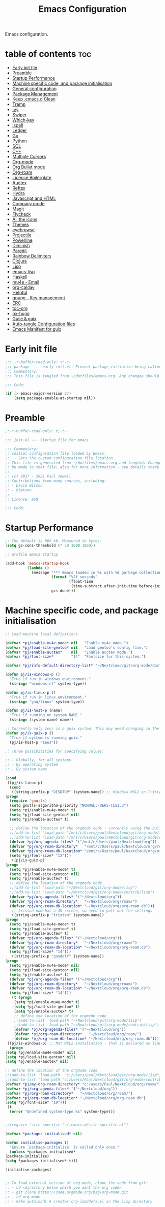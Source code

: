 #+TITLE: Emacs Configuration
#+PROPERTY: header-args:emacs-lisp :mkdirp t :tangle ./home/files/emacs/init.el 

Emacs configuration.

* table of contents                                                 :toc:
:PROPERTIES:
:TOC: :include all :ignore this
:END:
- [[#early-init-file][Early init file]]
- [[#preamble][Preamble]]
- [[#startup-performance][Startup Performance]]
- [[#machine-specific-code-and-package-initialisation][Machine specific code, and package initialisation]]
- [[#general-configuration][General configuration]]
- [[#package-management][Package Management]]
- [[#keep-emacsd-clean][Keep .emacs.d Clean]]
- [[#tramp][Tramp]]
- [[#ivy][Ivy]]
- [[#swiper][Swiper]]
- [[#which-key][Which-key]]
- [[#ispell][ispell]]
- [[#ledger][Ledger]]
- [[#go][Go]]
- [[#python][Python]]
- [[#sql][SQL]]
- [[#c][C++]]
- [[#multiple-cursors][Multiple Cursors]]
- [[#org-mode][Org-mode]]
- [[#org-bullet-mode][Org Bullet mode]]
- [[#org-roam][Org-roam]]
- [[#licence-boilerplate][Licence Boilerplate]]
- [[#auctex][Auctex]]
- [[#reftex][Reftex]]
- [[#hydra][Hydra]]
- [[#javascript-and-html][Javascript and HTML]]
- [[#company-mode][Company mode]]
- [[#magit][Magit]]
- [[#flycheck][Flycheck]]
- [[#all-the-icons][All the icons]]
- [[#themes][Themes]]
- [[#eyebrowse][eyebrowse]]
- [[#projectile][Projectile]]
- [[#powerline][Powerline]]
- [[#diminish][Diminish]]
- [[#paredit][Paredit]]
- [[#rainbow-delimiters][Rainbow Delimiters]]
- [[#clojure][Clojure]]
- [[#lisp][Lisp]]
- [[#emacs-lisp][emacs-lisp]]
- [[#haskell][Haskell]]
- [[#mu4e---email][mu4e - Email]]
- [[#org-caldav][org-caldav]]
- [[#helpful][Helpful]]
- [[#gnupg---key-management][gnupg - Key management]]
- [[#erc][ERC]]
- [[#toc-org][toc-org]]
- [[#ox-hugo][ox-hugo]]
- [[#guile--guix][Guile & guix]]
- [[#auto-tangle-configuration-files][Auto-tangle Configuration files]]
- [[#emacs-manifest-for-guix][Emacs Manifest for guix]]

* Early init file
#+begin_src emacs-lisp :mkdirp t :tangle ./home/files/emacs/early-init.el
;;; -*-buffer-read-only: t;-*- 
;;; package ---  early-init.el: Prevent package-initialize being called before loading the init file
;;; Commentary:
;;; This file is tangled from ~/dotfiles/emacs.org. Any changes should be made there...

;;; Code:

(if (> emacs-major-version 27)
    (setq package-enable-at-startup nil))

#+end_src
* Preamble

#+begin_src emacs-lisp
;;-*-buffer-read-only: t;-*-

;;; init.el --- Startup file for emacs

;;; Commentary:
;; Initial configuration file loaded by Emacs.
;;  - Sets the custom configuration file location
;; This file is generated from ~/dotfiles/emacs.org and tangled. Changes should
;; be made to that file; also for more information - see details there.
;;
;; (c) 2017 - 2021 Paul Jewell
;; Contributions from many sources, including:
;; - David Wilson
;; - bbatsov
;;
;; Licence: BSD

;;; Code:
#+end_src

* Startup Performance

#+begin_src emacs-lisp
;; The default is 800 kb. Measured in bytes.
(setq gc-cons-threshold (* 50 1000 1000))

;; profile emacs startup

(add-hook 'emacs-startup-hook
          (lambda ()
            (message "*** Emacs loaded in %s with %d garbage collections."
                     (format "%2f seconds"
                             (float-time
                              (time-subtract after-init-time before-init-time)))
                     gcs-done)))

#+end_src

* Machine specific code, and package initialisation

#+begin_src emacs-lisp
    ;; Load machine local definitions

    (defvar *pj/enable-mu4e-mode* nil   "Enable mu4e mode.")
    (defvar *pj/load-site-gentoo* nil   "Load gentoo's config file.")
    (defvar *pj/enable-auctex*    nil   "Enable auctex mode.")
    (defvar *pj/font-size*        "14"  "Fontsize for this system.")

    (defvar *pj/info-default-directory-list* "~/Nextcloud/git/org-mode/doc")

    (defun pj/is-windows-p ()
      "True if run in windows environment."
      (string= "windows-nt" system-type))

    (defun pj/is-linux-p ()
      "True if run in linux environment."
      (string= "gnu/linux" system-type))

    (defun pj/is-host-p (name)
      "True if running on system NAME."
      (string= (system-name) name))

    ;; Currently only zeus is a guix system. This may need changing in the future.
    (defun pj/is-guix-p ()
      "True if system is running guix."
      (pj/is-host-p "zeus"))

    ;; Three possibilities for specifying values:

    ;; - Globally, for all systems
    ;; - By operating system
    ;; - By system name

    (cond
     ((pj/is-linux-p)
      (cond
       ((string-prefix-p "DESKTOP" (system-name)) ;; Windows WSL2 on Tristan
	(progn
	  (require 'gnutls)
	  (setq gnutls-algorithm-priority "NORMAL:-VERS-TLS1.3")
	  (setq *pj/enable-mu4e-mode* t)
	  (setq *pj/load-site-gentoo* nil)
	  (setq *pj/enable-auctex* t)

	  ;; define the location of the orgmode code - currently using the built in version.
	  ;;(add-to-list 'load-path "/mnt/c/Users/paul/Nextcloud/git/org-mode/lisp")
	  ;;(add-to-list 'load-path "/mnt/c/Users/paul/Nextcloud/git/org-mode/contrib/lisp")
	  (defvar *pj/org-agenda-files* '("/mnt/c/Users/paul/Nextcloud/org"))
	  (defvar *pj/org-roam-directory*   "/mnt/c/Users/paul/Nextcloud/org/roam/")
	  (defvar *pj/org-roam-db-location* "/mnt/c/Users/paul/Nextcloud/org/org-roam.db")
	  (setq *pj/font-size* "12")))
       ((pj/is-guix-p)
	(progn
	  (setq *pj/enable-mu4e-mode* t)
	  (setq *pj/load-site-gentoo* nil)
	  (setq *pj/enable-auctex* t)
	  ;; define the location of the orgmode code
	  ;;(add-to-list 'load-path "~/Nextcloud/git/org-mode/lisp")
	  ;;(add-to-list 'load-path "~/Nextcloud/git/org-mode/contrib/lisp")
	  (defvar *pj/org-agenda-files* '("~/Nextcloud/org"))
	  (defvar *pj/org-roam-directory*   "~/Nextcloud/org/roam/")
	  (defvar *pj/org-roam-db-location* "~/Nextcloud/org/org-roam.db")))
       ;; tristan now has a 4K screen, so need to pull out the settings
       ((string-prefix-p "tristan" (system-name))
	(progn
	  (setq *pj/enable-mu4e-mode* t)
	  (setq *pj/load-site-gentoo* t)
	  (setq *pj/enable-auctex* t)
	  (defvar *pj/org-agenda-files* '("~/Nextcloud/org"))
	  (defvar *pj/org-roam-directory*   "~/Nextcloud/org/roam/")
	  (defvar *pj/org-roam-db-location* "~/Nextcloud/org/org-roam.db")
	  (setq *pj/font-size* "14")))
       ((string-prefix-p "gandalf" (system-name))
	(progn
	  (setq *pj/enable-mu4e-mode* nil)
	  (setq *pj/load-site-gentoo* nil)
	  (setq *pj/enable-auctex* t)
	  (defvar *pj/org-agenda-files* '("~/Nextcloud/org"))
	  (defvar *pj/org-roam-directory*   "~/Nextcloud/org/roam/")
	  (defvar *pj/org-roam-db-location* "~/Nextcloud/org/org-roam.db")
	  (setq *pj/font-size* "14")))
       (t (progn
	    (setq *pj/enable-mu4e-mode* t)
	    (setq *pj/load-site-gentoo* t)
	    (setq *pj/enable-auctex* t)
	    ;; define the location of the orgmode code
	    ;;(add-to-list 'load-path "~/Nextcloud/git/org-mode/lisp")
	    ;;(add-to-list 'load-path "~/Nextcloud/git/org-mode/contrib/lisp")
	    (defvar *pj/org-agenda-files* '("~/Nextcloud/org"))
	    (defvar *pj/org-roam-directory*   "~/Nextcloud/org/roam/")
	    (defvar *pj/org-roam-db-location* "~/Nextcloud/org/org-roam.db")))))
     ((pj/is-windows-p) ;; Not WSL2 installation - that is declared as linux
      (progn
	(setq *pj/enable-mu4e-mode* nil)
	(setq *pj/load-site-gentoo* nil)
	(setq *pj/enable-auctex* nil)

	;; define the location of the orgmode code
	;;(add-to-list 'load-path  "c:/users/paul/Nextcloud/git/org-mode/lisp")
	;;(add-to-list 'load-path "c:/users/Paul/Nextcloud/git/org-mode/contrib/lisp")
	(defvar *pj/my-org-roam-directory* "c:/users/Paul/Nextcloud/org/roam/")
	(defvar *pj/org-agenda-files* '("~/Nextcloud/org"))
	(defvar *pj/org-roam-directory*   "~/Nextcloud/org/roam/")
	(defvar *pj/org-roam-db-location* "~/Nextcloud/org/org-roam.db")
	(setq *pj/font-size* "10")))
     (t
      (error "Undefined system-type %s" system-type)))


    ;;(require 'site-specific "~/.emacs.d/site-specific.el")

    (defvar *packages-initialised* nil)

    (defun initialise-packages ()
      "Ensure `package-initialize' is called only once."
      (unless *packages-initialised*
	(package-initialize)
	(setq *packages-initialised* t)))

    (initialise-packages)

#+end_src

#+begin_src emacs-lisp

;; To load external version of org-mode, clone the code from git:
;; - cd <directory below which you want the org code>
;; - git clone https://code.orgmode.org/bzg/org-mode.git
;; - cd org-mode
;; - make autoloads # creates org-loaddefs.el in the lisp directory

;; Using the built in version of orgmode - no need to use the git version...
;;;(add-to-list 'auto-mode-alist '("\\.\\(org\\|org_archive\\|txt\\)$" . org-mode))
;;;(use-package org)

(defvar init-dir) ;; Initial directory for emacs configuration
(setq init-dir (file-name-directory (or load-file-name (buffer-file-name))))
#+end_src

* General configuration

#+begin_src emacs-lisp

;;==============================================================================
;;.....General configuration
;;     ---------------------

(if *pj/load-site-gentoo*
    (require 'site-gentoo))

;; Set default modes
(setq major-mode 'text-mode)
(add-hook 'text-mode-hook 'turn-on-auto-fill)

;; Go straight to scratch buffer on startup
(setq inhibit-startup-screen t)

;; dont use tabs for indenting
(setq-default indent-tabs-mode nil)
(setq-default tab-width 3)
(setq-default sh-basic-offset 2)
(setq-default sh-indentation 2)

;; Changes all yes/no questions to y/n type
(fset 'yes-or-no-p 'y-or-n-p)
(set-variable 'confirm-kill-emacs 'yes-or-no-p)

;; Eliminate C-z sleep
(global-unset-key [(control z)])
(global-unset-key [(control x)(control z)])

;; The following lines are always needed. Choose your own keys.
(global-font-lock-mode t)
(global-set-key "\C-x\C-l" 'goto-line)
(global-set-key "\C-x\C-y" 'copy-region-as-kill)

;; Remove the tool-bar from the top
(tool-bar-mode -1)
;; (menu-bar-mode -1)
(scroll-bar-mode -1)

;; Full path in title bar
(setq-default frame-title-format "%b (%f)")

(defalias 'list-buffers 'ibuffer)

(setq backup-directory-alist `(("." . ,(concat user-emacs-directory "Backups"))))
#+end_src

* Package Management

Packages are currently installed using use-package. Configuration for
guix system to use inbuilt manifest for packages. Use of guix on top
of gentoo is still to be explored...

#+begin_src emacs-lisp

;;==============================================================================
;;.....Package management
;;     ------------------

(require 'gnutls)

(defvar pj/python)
(setq pj/python (executable-find "python"))

;; Add marmalade to package repos
(setq package-archives `(("gnu" . "https://elpa.gnu.org/packages/")
                         ("melpa" . "https://melpa.org/packages/")
                         ("melpa-stable" . "https://stable.melpa.org/packages/")))
      
(initialise-packages)

;; Not sure if this is necessary for guix system.
;; Maybe OK, as it only updates the package list, not the installed code.
(unless (and (file-exists-p (concat init-dir "elpa/archives/gnu"))
             (file-exists-p (concat init-dir "elpa/archives/melpa"))
             (file-exists-p (concat init-dir "elpa/archives/melpa-stable")))
  (package-refresh-contents))

;; Initialise use-package on non-guix systems.
(unless (or (package-installed-p 'use-package)
            (pj/is-guix-p))
  (package-install 'use-package))
(require 'use-package)

;; In guix system - load packages through the guix package manager.
(setq use-package-always-ensure (not (pj/is-guix-p)))

#+end_src

*Guix Packages*

#+begin_src scheme :noweb-ref packages :noweb-sep "\n"
"emacs-use-package"
#+end_src

* Keep .emacs.d Clean

#+begin_src emacs-lisp
;; Change the user-emacs-directory to keep unwanted things out of ~/.emacs.d
(setq user-emacs-directory (expand-file-name "~/.cache/emacs/")
      url-history-file (expand-file-name "url/history" user-emacs-directory))

;; Use no-littering to automatically set common paths to the new user-emacs-directory
(use-package no-littering)

;; Keep customization settings in a temporary file (thanks Ambrevar!)
(setq custom-file
      (if (boundp 'server-socket-dir)
          (expand-file-name "custom.el" server-socket-dir)
        (expand-file-name (format "emacs-custom-%s.el" (user-uid)) temporary-file-directory)))
(load custom-file t)
#+end_src

*Guix Packages*

#+begin_src scheme :noweb-ref packages :noweb-sep "\n"
"emacs-no-littering"
#+end_src

* Tramp
#+begin_src emacs-lisp
(setq tramp-default-method "ssh")
;; Ensure paths are correct for editing files on guix systems (thanks @janneke)
(with-eval-after-load 'tramp-sh (push 'tramp-own-remote-path tramp-remote-path))
#+end_src
* Ivy

#+begin_src emacs-lisp
;;==============================================================================
;;.....Ivy
;;     ---

(use-package ivy
  :diminish
  :bind (("C-s" . swiper)
         :map ivy-minibuffer-map
         ("TAB" . ivy-alt-done)
         ("C-l" . ivy-alt-done)
         ("C-j" . ivy-next-line)
         ("C-k" . ivy-previous-line)
         :map ivy-switch-buffer-map
         ("C-k" . ivy-previous-line)
         ("C-l" . ivy-done)
         ("C-d" . ivy-switch-buffer-kill)
         :map ivy-reverse-i-search-map
         ("C-k" . ivy-previous-line)
         ("C-d" . ivy-reverse-i-search-kill))
  :config
  (ivy-mode 1)
  (setq ivy-use-virtual-buffers t)
  (setq ivy-wrap t)
  (setq ivy-count-format "(%d/%d) ")
  (setq enable-recursive-minibuffers t)

  (push '(completion-at-point . ivy--regex-fuzzy) ivy-re-builders-alist)
  (push '(swiper . ivy--regex-ignore-order) ivy-re-builders-alist)
  (push '(counsel-M-x . ivy--regex-ignore-order) ivy-re-builders-alist)

  (setf (alist-get 'swiper ivy-height-alist) 15)
  (setf (alist-get 'counsel-switch-buffer ivy-height-alist) 7))

(use-package ivy-hydra
  :defer t
  :after hydra)

(use-package ivy-rich
  :init
  (ivy-rich-mode 1)
  :config
  (setcdr  (assq t ivy-format-functions-alist) #'ivy-format-function-line)
  (setq ivy-rich-display-transformers-list
        (plist-put ivy-rich-display-transformers-list
                   'ivy-switch-buffer
                   '(:columns
                     ((ivy-rich-candidate (:width 40))
                      (ivy-rich-switch-buffer-indicators (:width 4 :face error :align right)); return the buffer indicators
                      (ivy-rich-switch-buffer-major-mode (:width 12 :face warning))          ; return the major mode info
                      (ivy-rich-switch-buffer-project (:width 15 :face success))             ; return project name using `projectile'
                      (ivy-rich-switch-buffer-path (:width (lambda (x) (ivy-rich-switch-buffer-shorten-path x (ivy-rich-minibuffer-width 0.3))))))  ; return file path relative to project root or `default-directory' if project is nil
                     :predicate
                     (lambda (cand)
                       (if-let ((buffer (get-buffer cand)))
                           ;; Don't mess with EXWM buffers
                           (with-current-buffer buffer
                             (not (derived-mode-p 'exwm-mode)))))))))
#+end_src

*Guix Packages*

#+begin_src scheme :noweb-ref packages :noweb-sep "\n"
"emacs-ivy"
"ivy-hydra"
"emacs-ivy-rich"
#+end_src
* Swiper

#+begin_src emacs-lisp
  ;;==============================================================================
  ;;.....Swiper
  ;;     ------

  ;; Counsel - completion package working with ivy.
  (use-package counsel
    :bind (("M-x" . counsel-M-x)
           ("C-x b" . counsel-ibuffer)
           :map minibuffer-local-map
           ("C-r" . 'counsel-minibuffer-history))
    :custom
    (counsel-linux-app-format-function #'counsel-linux-app-format-function-name-only)
    :config
    (setq ivy-initial-inputs-alist nil)) ;; Don't start searches with ^

  ;; TODO: Configure counsel-bbdb to work eith email, or configure a different
  ;;       package to manage contacts (synced with cardDAV)
  (use-package counsel-bbdb
    :ensure t)

  (use-package swiper
    :bind (("C-s" . swiper)
           ("C-r" . swiper)
           ("C-c C-r" . ivy-resume)
           ("M-x" . counsel-M-x)
           ("C-x C-f" . counsel-find-file))
    :config
    (progn
      (ivy-mode 1)
      (setq ivy-use-virtual-buffers t)
      (setq ivy-display-style 'fancy)
      (define-key read-expression-map (kbd "C-r") 'counsel-expression-history)))

#+end_src

*Guix Packages*

#+begin_src scheme :noweb-ref packages :noweb-sep "\n"
"emacs-swiper"
"emacs-counsel-bbdb"
"emacs-counsel"
#+end_src

* Which-key

#+begin_src emacs-lisp
;;==============================================================================
;;.....which-key
;;     ---------
;; Key completion - offers the keys which complete the sequence.

(use-package which-key
  :config (which-key-mode))

#+end_src

*Guix Packages*

#+begin_src scheme :noweb-ref packages :noweb-sep "\n"
"emacs-which-key"
#+end_src

* ispell

#+begin_src emacs-lisp
;;==============================================================================
;;.....ispell
;;     ------
;; Spell checker.

(require 'ispell)
(setenv "LANG" "en_GB")
(setq ispell-program-name "hunspell")
(if (string= system-type "windows-nt")
    (setq ispell-hunspell-dict-paths-alist
          '(("en_GB" "c:/Hunspell/en_GB.aff"))))
(setq ispell-local-dictionary "en_GB")
(setq ispell-local-dictionary-alist
      '(("en_GB" "[[:alpha:]]" "[^[:alpha:]]" "[']" nil ("-d" "en_GB") nil utf-8)))
;; (flyspell-mode 1)
(global-set-key (kbd "M-\\") 'ispell-word)

#+end_src

*Guix Packages*

#+begin_src scheme :noweb-ref packages :noweb-sep "\n"
"ispell"
"hunspell"
"hunspell-dict-en-gb"
#+end_src
* Ledger

#+begin_src emacs-lisp
;;==============================================================================
;;.....ledger
;;     ------
;; Text based accounting program.

(use-package ledger-mode
  :init
  (setq ledger-clear-whole-transactions 1)
  
  :config
  (add-to-list 'auto-mode-alist '("\\.dat$" . ledger-mode))
  (add-to-list 'auto-mode-alist '("\\.ledger$" . ledger-mode)))

#+end_src
*Guix Packages*

#+begin_src scheme :noweb-ref packages :noweb-sep "\n"
"emacs-ledger-mode"
#+end_src

* Go

#+begin_src emacs-lisp
  ;;==============================================================================
  ;;.....go
  ;;     --
  ;; Package for go programming.

  (use-package go-mode
     :config
     (add-hook 'go-mode-hook (lambda () (setq auto-complete-mode 1))))

#+end_src

*Guix Packages*

#+begin_src scheme :noweb-ref packages :noweb-sep "\n"
"emacs-go-mode"
#+end_src

* Python

Not working, and not used currently...
#+begin_src emacs-lisp
;;==============================================================================
;;.....Python
;;     ------


;;; Currently commented out - jedi mode should not be installed when using
;;; company mode. company-jedi should be used instead

;;(use-package jedi
;;  
;;  :init
;;  (add-hook 'python-mode-hook 'jedi:setup)
;;  (add-hook 'python-mode-hook 'jedi:ac-setup))
;;; Alternative - use elpy - not yet fully configured
;;(use-package elpy
;;  
;;  :init
;;  (advice-add 'python-mode :before 'elpy-enable))

#+end_src

* SQL

#+begin_src emacs-lisp
;;==============================================================================
;;.....SQL
;;     ---


(require 'sql)

(eval-after-load "sql"
  '(progn (sql-set-product 'mysql)))


#+end_src

* C++

#+begin_src emacs-lisp
;;==============================================================================
;;.....c++
;;     ---

(defun my-c++-mode-hook()
  "Customise the default c++ settings."
  (c-set-style "stroustrup"))

(add-hook 'c++-mode-hook 'my-c++-mode-hook)

;;==============================================================================
;;.....smex
;;     ----
;; M-x enhancement - show most recently used commands which match as typing.

;; (use-package smex
;; 
;; :bind (("M-x" . smex)
;;        ("M-X" . smex-major-mode-commands)
;;        ("C-c C-c M-x" . 'execute-extended-command)) ;; Original M-x command
;; :config (smex-initialize))

(defadvice ido-set-matches-1 (around ido-smex-acronym-matches activate)
  "Filters ITEMS by setting acronynms first."
  (if (and (fboundp 'smex-already-running) (smex-already-running) (> (length ido-text) 1))
      
      ;; We use a hash table for the matches, <type> => <list of items>, where
      ;; <type> can be one of (e.g. `ido-text' is "ff"):
      ;; - strict: strict acronym match (i.e. "^f[^-]*-f[^-]*$");
      ;; - relaxed: for relaxed match (i.e. "^f[^-]*-f[^-]*");
      ;; - start: the text start with (i.e. "^ff.*");
      ;; - contains: the text contains (i.e. ".*ff.*");
      (let ((regex (concat "^" (mapconcat 'char-to-string ido-text "[^-]*-")))
            (matches (make-hash-table :test 'eq)))

        ;; Filtering
        (dolist (item items)
          (let ((key))
            (cond
             ;; strict match
             ((string-match (concat regex "[^-]*$") item)
              (setq key 'strict))

             ;; relaxed match
             ((string-match regex item)
              (setq key 'relaxed))

             ;; text that start with ido-text
             ((string-match (concat "^" ido-text) item)
              (setq key 'start))

             ;; text that contains ido-text
             ((string-match ido-text item)
              (setq key 'contains)))

            (when key
              ;; We have a winner! Update its list.
              (let ((list (gethash key matches ())))
                (puthash key (push item list) matches)))))

        ;; Finally, we can order and return the results
        (setq ad-return-value (append (gethash 'strict matches)
                                      (gethash 'relaxed matches)
                                      (gethash 'start matches)
                                      (gethash 'contains matches))))

    ;; ...else, run the original ido-set-matches-1
    ad-do-it))

;; Delayed loading - initialisation when used for the first time
;; (global-set-key [(meta x)]
;;   (lambda ()
;;     (interactive)
;;     (or (boundp 'smex-cache)
;;         (smex-initialize))
;;     (global-set-key [(meta x)] 'smex) (smex)))

;; (global-set-key [(shift meta x)]
;;   (lambda () (interactive)
;;   (or (boundp 'smex-cache) (smex-initialize))
;;   (global-set-key [(shift meta x)] 'smex-major-mode-commands)
;;   (smex-major-mode-commands)))

#+end_src

* Multiple Cursors

#+begin_src emacs-lisp
;;==============================================================================
;;.....multiple cursors
;;     ----------------

(use-package multiple-cursors
  :config (global-set-key (kbd "C-c m c") 'mc/edit-lines))

#+end_src

*Guix Packages*

#+begin_src scheme :noweb-ref packages :noweb-sep "\n"
"emacs-multiple-cursors"
#+end_src

* Org-mode

#+begin_src emacs-lisp
  ;;==============================================================================
  ;;.....org mode
  ;;     --------


  (require 'org)
  ;;  (require 'org-contribdir)
  (require 'org-agenda)
  (require 'org-clock)
  (require 'org-archive)
  ;;  (require 'org-checklist)
  (require 'org-crypt)
  (require 'org-protocol)
  (require 'ido)
  (require 'org-id)
  ;;  (require 'bbdb-com)
  (require 'ox-html)
  (require 'ox-latex)
  (require 'ox-ascii)
  (require 'org-tempo)

  (setq org-agenda-files *pj/org-agenda-files*)
  (load "~/.emacs.d/lisp/my-org-mode.el")

;;  (eval-after-load "org" (add-to-list 'org-modules 'org-habit))
;;  (require 'org-habit) ;; org-habit is part of org-mode (not a package)
  (global-set-key (kbd "C-c w") 'org-refile)

#+end_src

* Org Bullet mode

#+begin_src emacs-lisp
;;==============================================================================
;;.....org bullet mode
;;     ---------------

(use-package org-bullets
  :config (add-hook 'org-mode-hook (lambda () (org-bullets-mode 1))))

#+end_src

*Guix Packages*

#+begin_src scheme :noweb-ref packages :noweb-sep "\n"
"emacs-org-bullets"
#+end_src

* Org-roam

#+begin_src emacs-lisp
;;==============================================================================
;;.....org roam mode
;;     -------------

;; Installation advice from the org-roam documentation website:
;; https://org-roam.readthedocs.io/en/master/installation/
;; and also the System Crafters videos on org-roam (from v2 onwards).

(use-package org-roam
  :ensure t
  :init
  (setq org-roam-v2-ack t) ;; Silence version 2 update message  
  :custom
  (org-roam-db-location *pj/org-roam-db-location*)
  (org-roam-directory *pj/org-roam-directory*)
  (org-roam-completion-everywhere t)
  (org-roam-capture-templates
   '(("d" "default" plain
      "%?"
      :if-new (file+head "%<%Y%m%d%H%M%S>-${slug}.org" "#+title: ${title}\n#+date: %U\n")
      :unnarrowed t)
     ("p" "project" plain "* Goals\n\n%?\n\n* Tasks\n\n** TODO Add initial tasks\n\n* Dates\n\n"
      :if-new (file+head "%<%Y%m%d%H%M%S>-${slug}.org" "#+title: ${title}\n#+filetags: Project\n#+date: %U")
      :unnarrowed t)))
;;  (org-roam-dailies-capture-templates
;;   '(("d" "default" entry "* %<%I:%M %p>: %?"
;;      :if-new (file+head "%<%Y-%m-%d>.org" "#+title: %<%Y-%m-%d>an"))))
  :bind (("C-c n l" . org-roam-buffer-toggle)
         ("C-c n f" . org-roam-node-find)
         ("C-c n i" . org-roam-node-insert)
         ("C-c n j" . org-roam-dailies-capture-today)
         ("C-c n g" . org-roam-graph)
         ("C-c n c" . org-roam-capture)
         :map org-mode-map
         ("C-M-i"   . completion-at-point)
         :map org-roam-dailies-map
         ("Y" . org-roam-dailies-capture-yesterday)
         ("T" . org-roam-dailies-capture-tomorrow))
  :bind-keymap
  ("C-c n d" . org-roam-dailies-map)
  :config
  (require 'org-roam-dailies) ;; ensure the keymap is available
  (org-roam-db-autosync-mode))


#+end_src

*Guix Packages*

#+begin_src scheme :noweb-ref packages :noweb-sep "\n"
"emacs-org-roam"
#+end_src

* Licence Boilerplate

I set this up a long time ago, before I knew emacs-lisp. 
#+begin_src emacs-lisp
;;==============================================================================
;;.....GPL3 File header boilerplate
;;     ----------------------------

(defun boilerplate-gpl3 ()
  "Insert boilerplate for c/c++ file with GPLv3 license."
        (interactive)
        (insert "
/********************************************************************************
 ,* Copyright (C) " (format-time-string "%Y") " Paul Jewell (paul@teulu.org)                              *
 ,*                                                                              *
 ,* This program is free software: you can redistribute it and/or modify         *
 ,* it under the terms of the GNU General Public License as published by         *
 ,* the Free Software Foundation, either version 3 of the License, or            *
 ,* (at your option) any later version.                                          *
 ,*                                                                              *
 ,* This program is distributed in the hope that it will be useful,              *
 ,* but WITHOUT ANY WARRANTY; without even the implied warranty of               *
 ,* MERCHANTABILITY or FITNESS FOR A PARTICULAR PURPOSE.  See the                *
 ,* GNU General Public License for more details.                                 *
 ,*                                                                              *
 ,* You should have received a copy of the GNU General Public License            *
 ,* along with this program.  If not, see <http://www.gnu.org/licenses/>.        *
 ,********************************************************************************/
"))

(defun boilerplate-lgpl3 ()
  "Insert boilerplate for c/c++ file with LGPLv3 license."
        (interactive)
        (insert "
/********************************************************************************
 ,* Copyright (C) " (format-time-string "%Y") " Paul Jewell (paul@teulu.org)                              *
 ,*                                                                              *
 ,* This program is free software: you can redistribute it and/or modify         *
 ,* it under the terms of the GNU Lesser General Public License as published by  *
 ,* the Free Software Foundation, either version 3 of the License, or            *
 ,* (at your option) any later version.                                          *
 ,*                                                                              *
 ,* This program is distributed in the hope that it will be useful,              *
 ,* but WITHOUT ANY WARRANTY; without even the implied warranty of               *
 ,* MERCHANTABILITY or FITNESS FOR A PARTICULAR PURPOSE.  See the                *
 ,* GNU Lesser General Public License for more details.                          *
 ,*                                                                              *
 ,* You should have received a copy of the GNU Lesser General Public License     *
 ,* along with this program.  If not, see <http://www.gnu.org/licenses/>.        *
 ,********************************************************************************/
"))

(defun boilerplate-agpl3 ()
  "Insert boilerplate for c/c++ file with AGPLv3 license."
        (interactive)
        (insert "
/********************************************************************************
 ,* Copyright (C) " (format-time-string "%Y") " Paul Jewell (paul@teulu.org)                              *
 ,*                                                                              *
 ,* This program is free software: you can redistribute it and/or modify         *
 ,* it under the terms of the GNU Affero General Public License as published by  *
 ,* the Free Software Foundation, either version 3 of the License, or            *
 ,* (at your option) any later version.                                          *
 ,*                                                                              *
 ,* This program is distributed in the hope that it will be useful,              *
 ,* but WITHOUT ANY WARRANTY; without even the implied warranty of               *
 ,* MERCHANTABILITY or FITNESS FOR A PARTICULAR PURPOSE.  See the                *
 ,* GNU Affero General Public License for more details.                          *
 ,*                                                                              *
 ,* You should have received a copy of the GNU Affero General Public License     *
 ,* along with this program.  If not, see <http://www.gnu.org/licenses/>.        *
 ,********************************************************************************/
"))

#+end_src

* Auctex

#+begin_src emacs-lisp
;;==============================================================================
;;.....auctex
;;     ------

(when *pj/enable-auctex*
  (use-package auctex
    :mode ("\\.tex\\'" . latex-mode)
    :config
    (setq TeX-auto-save t)
    (setq TeX-parse-self t)
    (setq-default TeX-master nil)
    
    (add-hook 'LaTeX-mode-hook 
              (lambda ()
                (company-mode)
                (visual-line-mode) ; May prefer auto-fill-mode
                (flyspell-mode)
                (turn-on-reftex)
                (setq TeX-PDF-mode t)
                (setq reftex-plug-into-AUCtex t)
                (LaTeX-math-mode)))
    
    ;; Update PDF buffers after successful LaTaX runs
    (add-hook 'TeX-after-TeX-LaTeX-command-finished-hook
              #'TeX-revert-document-buffer)
    
    ;; to use pdfview with auctex
    (add-hook 'Latex-mode-hook 'pdf-tools-install)))


#+end_src

*Guix Packages*

#+begin_src scheme :noweb-ref packages :noweb-sep "\n"
"emacs-auctex"
#+end_src

* Reftex

I haven't used this yet, so there may be some issues.

#+begin_src emacs-lisp
;;==============================================================================
;;.....reftex
;;     ------

;;(use-package reftex
;;  :defer t
;;  :config
;;  (setq reftex-cite-prompt-optional-args t)) ; prompt for empty optional args in cite


;;==============================================================================
;;.....ivy-bibtex
;;     ----------

;; TODO: Modify the paths etc in this section:

;;(use-package ivy-bibtex
;;  
;;  :bind ("C-c b b" . ivy-bibtex)
;;  :config
;;  (setq bibtex-completion-bibliography 
;;        '("C:/Users/Nasser/OneDrive/Bibliography/references-zot.bib"))
;;  (setq bibtex-completion-library-path 
;;        '("C:/Users/Nasser/OneDrive/Bibliography/references-pdf"
;;          "C:/Users/Nasser/OneDrive/Bibliography/references-etc"))
;;
;;  ;; using bibtex path reference to pdf file
;;  (setq bibtex-completion-pdf-field "File")
;;
;;  ;;open pdf with external viwer foxit
;;  (setq bibtex-completion-pdf-open-function
;;        (lambda (fpath)
;;          (call-process "C:\\Program Files (x86)\\Foxit Software\\Foxit Reader\\FoxitReader.exe" nil 0 nil fpath)))
;;
;;  (setq ivy-bibtex-default-action 'bibtex-completion-insert-citation))


#+end_src

*Guix Packages*

#+begin_src scheme :noweb-ref packages :noweb-sep "\n"
;"reftex"
#+end_src

* Hydra

#+begin_src emacs-lisp
;;==============================================================================
;;.....hydra
;;     -----

(use-package hydra 
  :init 
  (global-set-key
   (kbd "C-x t")
	(defhydra toggle (:color blue)
	  "toggle"
	  ("a" abbrev-mode "abbrev")
	  ("s" flyspell-mode "flyspell")
	  ("d" toggle-debug-on-error "debug")
     ;;	      ("c" fci-mode "fCi")
	  ("f" auto-fill-mode "fill")
	  ("t" toggle-truncate-lines "truncate")
	  ("w" whitespace-mode "whitespace")
	  ("q" nil "cancel"))))
(global-set-key
 (kbd "C-x j")
 (defhydra gotoline 
   (:pre (linum-mode 1)
	      :post (linum-mode -1))
   "goto"
   ("t" (move-to-window-line-top-bottom 0) "top")
   ("b" (move-to-window-line-top-bottom -2) "bottom")
   ("m" (move-to-window-line-top-bottom) "middle")
   ("e" (goto-char (point-max)) "end")
   ("c" recenter-top-bottom "recenter")
   ("n" next-line "down")
   ("p" (lambda () (interactive) (forward-line -1))  "up")
   ("g" goto-line "goto-line")
   ))
    ;;    (global-set-key
;;     (kbd "C-c t")
;;     (defhydra hydra-global-org (:color blue)
;;       "Org"
;;       ("t" org-timer-start "Start Timer")
;;       ("s" org-timer-stop "Stop Timer")
;;       ("r" org-timer-set-timer "Set Timer") ; This one requires you be in an orgmode doc, as it sets the timer for the header
;;       ("p" org-timer "Print Timer") ; output timer value to buffer
;;       ("w" (org-clock-in '(4)) "Clock-In") ; used with (org-clock-persistence-insinuate) (setq org-clock-persist t)
;;       ("o" org-clock-out "Clock-Out") ; you might also want (setq org-log-note-clock-out t)
;;       ("j" org-clock-goto "Clock Goto") ; global visit the clocked task
;;       ("c" org-capture "Capture") ; Don't forget to define the captures you want http://orgmode.org/manual/Capture.html
;;     ("l" (or )rg-capture-goto-last-stored "Last Capture"))
    
    

;; (defhydra multiple-cursors-hydra (:hint nil)
;;   "
;;      ^Up^            ^Down^        ^Other^
;; ----------------------------------------------
;; [_p_]   Next    [_n_]   Next    [_l_] Edit lines
;; [_P_]   Skip    [_N_]   Skip    [_a_] Mark all
;; [_M-p_] Unmark  [_M-n_] Unmark  [_r_] Mark by regexp
;; ^ ^             ^ ^             [_q_] Quit
;; "
;;   ("l" mc/edit-lines :exit t)
;;   ("a" mc/mark-all-like-this :exit t)
;;   ("n" mc/mark-next-like-this)
;;   ("N" mc/skip-to-next-like-this)
;;   ("M-n" mc/unmark-next-like-this)
;;   ("p" mc/mark-previous-like-this)
;;   ("P" mc/skip-to-previous-like-this)
;;   ("M-p" mc/unmark-previous-like-this)
;;   ("r" mc/mark-all-in-region-regexp :exit t)
;;   ("q" nil)

;;   ("<mouse-1>" mc/add-cursor-on-click)
;;   ("<down-mouse-1>" ignore)
;;   ("<drag-mouse-1>" ignore))


;; font zoom mode example taken from hydra wiki
(defhydra hydra-zoom (global-map "<f2>")
  "zoom"
  ("+" text-scale-increase "in")
  ("-" text-scale-decrease "out")
  ("0" (text-scale-adjust 0) "reset")
  ("q" nil "quit" :color blue))

#+end_src

*Guix Packages*

#+begin_src scheme :noweb-ref packages :noweb-sep "\n"
"emacs-hydra"
#+end_src

* Javascript and HTML

Disabling js2 mode. I don't program in javascript at the moment, and I
want to get other stuff working first.
#+begin_src emacs-lisp :tangle no
;;==============================================================================
;;.....javascript / HTML
;;     -----------------

;; (use-package js2-mode
;;   :config
;;   (add-to-list 'auto-mode-alist '("\\.js\\'" . js2-mode))
;;   (add-hook 'js2-mode-hook #'js2-imenu-extras-mode))

;; (use-package js2-refactor
  
;;   :config
;;   (add-hook 'js2-mode-hook #'js2-refactor-mode)
;;   ;; (js2-add-keybindings-with-prefix "C-c C-r") ;; Clash with ivy-resume
;;   (define-key js2-mode-map (kbd "C-k") #'js2r-kill)
;;   ;; js-mode (which js2 is based on) binds "M-." which conflicts with xref, so
;;   ;; unbind it.
;;   (define-key js-mode-map (kbd "M-.") nil))
  
;; (add-hook 'js2-mode-hook (lambda ()
;;                            (add-hook 'xref-backend-functions #'xref-js2-xref-backend nil t)))

;; (use-package xref-js2)

#+end_src

*Guix Packages*

#+begin_src scheme :noweb-ref packages :noweb-sep "\n"
;;"emacs-js2-mode"
;;"emacs-js2-reflector-el"
#+end_src
* Company mode

#+begin_src emacs-lisp
;;==============================================================================
;;.....company mode
;;     ------------

(use-package company
  :config
  (setq company-idle-delay 0)
  (setq company-minimum-prefix-length 3)
  (global-company-mode 1))

(use-package company-irony
  :config
  (add-to-list 'company-backends 'company-irony))

(use-package irony
  :config
  (add-hook 'c++-mode-hook 'irony-mode)
  (add-hook 'c-mode-hook 'irony-mode)
  (add-hook 'irony-mode-hook 'irony-cdb-autosetup-compile-options))

(use-package irony-eldoc
  :config
  (add-hook 'irony-mode-hook #'irony-eldoc))

(use-package company-jedi
  :config
  (add-hook 'python-mode-hook 'jedi:setup))

(defun my/python-mode-hook ()
  "Python mode hook."
  (add-to-list 'company-backends 'company-jedi))

(add-hook 'python-mode-hook 'my/python-mode-hook)

#+end_src

*Guix Packages*

#+begin_src scheme :noweb-ref packages :noweb-sep "\n"
"emacs-company"
"emacs-company-irony"
"emacs-irony-mode"
"emacs-irony-eldoc"
"emacs-company-jedi"
#+end_src

* Magit

#+begin_src emacs-lisp
;;==============================================================================
;;.....magit
;;     -----

(use-package magit
  :init
  (progn
    (bind-key "C-c g" 'magit-status)
    ))

(use-package git-gutter
  
  :init
  (global-git-gutter-mode +1))

(global-set-key (kbd "M-g M-g") 'hydra-git-gutter/body)


(use-package git-timemachine)

(defhydra hydra-git-gutter (:body-pre (git-gutter-mode 1)
                                      :hint nil)
  "
Git gutter:
  _j_: next hunk        _s_tage hunk     _q_uit
  _k_: previous hunk    _r_evert hunk    _Q_uit and deactivate git-gutter
  ^ ^                   _p_opup hunk
  _h_: first hunk
  _l_: last hunk        set start _R_evision
"
  ("j" git-gutter:next-hunk)
  ("k" git-gutter:previous-hunk)
  ("h" (progn (goto-char (point-min))
              (git-gutter:next-hunk 1)))
  ("l" (progn (goto-char (point-min))
              (git-gutter:previous-hunk 1)))
  ("s" git-gutter:stage-hunk)
  ("r" git-gutter:revert-hunk)
  ("p" git-gutter:popup-hunk)
  ("R" git-gutter:set-start-revision)
  ("q" nil :color blue)
  ("Q" (progn (git-gutter-mode -1)
              ;; git-gutter-fringe doesn't seem to
              ;; clear the markup right away
              (sit-for 0.1)
              (git-gutter:clear))
   :color blue))

#+end_src

*Guix Packages*

#+begin_src scheme :noweb-ref packages :noweb-sep "\n"
"emacs-magit"
"emacs-git-gutter"
"emacs-git-timemachine"
#+end_src

* Flycheck

#+begin_src emacs-lisp
;;==============================================================================
;;.....flycheck
;;     --------

(use-package flycheck
  :init
  (global-flycheck-mode 1))

#+end_src

*Guix Packages*

#+begin_src scheme :noweb-ref packages :noweb-sep "\n"
"emacs-flycheck"
#+end_src

* All the icons

#+begin_src emacs-lisp
;;==============================================================================
;;.....all the icons
;;     -------------


;; If this configuration is being used on a new installation,
;; remember to run M-x all-the-icons-install-fonts
;; otherwise nothing will work
(use-package all-the-icons
  :config
  (use-package all-the-icons-dired
    :config
    (add-hook 'dired-mode-hook 'all-the-icons-dired-mode)))


#+end_src

*Guix Packages*

#+begin_src scheme :noweb-ref packages :noweb-sep "\n"
"emacs-all-the-icons"
"emacs-all-the-icons-dired"
#+end_src

* Themes

#+begin_src emacs-lisp
  ;;==============================================================================
  ;;.....themes
  ;;     ------

  (use-package gruvbox-theme
    :config
    (load-theme 'gruvbox t))
  ;; Font size is localised in site-local.el
  (defvar my:font (concat "Iosevka-" *pj/font-size* ":spacing=110"))

  ;; Font size setting for Emacs 27:
  (set-face-attribute 'default nil :font my:font )
  ;; (set-frame-font my:font nil t)

  ;; Set font for frames running under emacs daemon
  (add-to-list 'default-frame-alist `(font . ,(concat "Iosevka-" *pj/font-size*)))
#+end_src

*Guix Packages*

#+begin_src scheme :noweb-ref packages :noweb-sep "\n"
"emacs-gruvbox-theme"
#+end_src

* eyebrowse

#+begin_src emacs-lisp :tangle no
;;==============================================================================
;;.....eyebrowse
;;     ---------

;; TODO: currently disabled - clash with org-refile needs to be resolved.
;;(use-package eyebrowse
;;  :ensure r
;;  :config
;;;;  (eyebrowse-setup-opinionated-keys) ;set evil keybindings (gt gT)
;;  (eyebrowse-mode t))

#+end_src

* Projectile

#+begin_src emacs-lisp
;;==============================================================================
;;.....Projectile
;;     ----------

(use-package projectile
  :diminish projectile-mode
  :config (projectile-mode)
  :custom ((projectile-completion-system 'ivy))
  :bind-keymap
  ("C-c p" . projectile-command-map)
  :init
  (when (file-directory-p "~/Projects")
    (setq projectile-project-search-path '("~/Projects")))
  (setq projectile-switch-project-action #'projectile-dired))

(use-package counsel-projectile
  :config (counsel-projectile-mode))

#+end_src

*Guix Packages*

#+begin_src scheme :noweb-ref packages :noweb-sep "\n"
"emacs-projectile"
"emacs-counsel-projectile"
#+end_src

* Powerline
Currently not being used, as it is no longer actively maintained, and
there were some issues with errors being generated. Now using the bog
standard modeline.

#+begin_src emacs-lisp :tangle no
;;==============================================================================
;;.....powerline
;;     ---------

(use-package powerline
  :config
  (add-hook 'desktop-after-read-hook 'powerline-reset)
  (defun make-rect (color height width)
    "Create an XPM bitmap."
    (when window-system
      (propertize
       " " 'display
       (let ((data nil)
             (i 0))
         (setq data (make-list height (make-list width 1)))
         (pl/make-xpm "percent" color color (reverse data))))))
  (defun powerline-mode-icon ()
    (let ((icon (all-the-icons-icon-for-buffer)))
      (unless (symbolp icon) ;; This implies it's the major mode
        (format " %s"
                (propertize icon
                            'help-echo (format "Major-mode: `%s`" major-mode)
                            'face `(:height 1.2 :family ,(all-the-icons-icon-family-for-buffer)))))))
  (defun powerline-modeline-vc ()
    (when vc-mode
      (let* ((text-props (text-properties-at 1 vc-mode))
             (vc-without-props (substring-no-properties vc-mode))
             (new-text (concat
                        " "
                        (all-the-icons-faicon "code-fork"
                                              :v-adjust -0.1)
                        vc-without-props
                        " "))
             )
        (apply 'propertize
               new-text
               'face (when (powerline-selected-window-active) 'success)
               text-props
               ))))
  (defun powerline-buffer-info ()
    (let ((proj (projectile-project-name)))
      (if (string= proj "-")
          (buffer-name)
        (concat
         (propertize (concat
                      proj)
                     'face 'warning)
         " "
         (buffer-name)))))
  (defun powerline-ace-window () (propertize (or (window-parameter (selected-window) 'my-ace-window-path) "") 'face 'error))
  (setq-default mode-line-format
                '("%e"
                  (:eval
                   (let* ((active (powerline-selected-window-active))
                          (modified (buffer-modified-p))
                          (face1 (if active 'powerline-active1 'powerline-inactive1))
                          (face2 (if active 'powerline-active2 'powerline-inactive2))
                          (bar-color (cond ((and active modified) (face-foreground 'error))
                                           (active (face-background 'cursor))
                                           (t (face-background 'tooltip))))
                          (lhs (list
                                (make-rect bar-color 30 3)
                                (when modified
                                  (concat
                                   " "
                                   (all-the-icons-faicon "floppy-o"
                                                         :face (when active 'error)
                                                         :v-adjust -0.01)))
                                " "
                                (powerline-buffer-info)
                                " "
                                (powerline-modeline-vc)
                                ))
                          (center (list
                                   " "
                                   (powerline-mode-icon)
                                   " "
                                   ;;major-mode
                                   (powerline-major-mode)
                                   " "))
                          (rhs (list
                                (powerline-ace-window)
                                " | "
                                ;;   (format "%s" (eyebrowse--get 'current-slot))
                                ;;   " | "
                                (powerline-raw "%l:%c" face1 'r)
                                " | "
                                (powerline-raw "%6p" face1 'r)
                                (powerline-hud 'highlight 'region 1)
                                " "
                                ))
                          )
                     (concat
                      (powerline-render lhs)
                      (powerline-fill-center face1 (/ (powerline-width center) 2.0))
                      (powerline-render center)
                      (powerline-fill face2 (powerline-width rhs))
                      (powerline-render rhs)))))))

#+end_src

*Guix Packages*

#+begin_src scheme :noweb-ref packages :noweb-sep "\n"
"emacs-powerline"
#+end_src

* Diminish

#+begin_src emacs-lisp

(use-package diminish
  :demand t)

#+end_src

*Guix Packages*

#+begin_src scheme :noweb-ref packages :noweb-sep "\n"
"emacs-diminish"
#+end_src

* Paredit

#+begin_src emacs-lisp
;;==============================================================================
;;.....Paredit
;;     -------

(use-package paredit
  :diminish paredit-mode
  :config
  (autoload 'enable-paredit-mode "paredit" "Turn on pseudo-structural editing of Lisp code." t)
  (add-hook 'emacs-lisp-mode-hook       #'enable-paredit-mode)
  (add-hook 'eval-expression-minibuffer-setup-hook #'enable-paredit-mode)
  (add-hook 'ielm-mode-hook             #'enable-paredit-mode)
  (add-hook 'lisp-mode-hook             #'enable-paredit-mode)
  (add-hook 'lisp-interaction-mode-hook #'enable-paredit-mode)
  (add-hook 'scheme-mode-hook           #'enable-paredit-mode)
  (add-hook 'emacs-lisp-mode-hook       #'enable-paredit-mode)
  :bind (("C-c d" . paredit-forward-down))) 

;; Ensure paredit is used EVERYWHERE!
(use-package paredit-everywhere
  :ensure t
  :diminish paredit-everywhere-mode
  :config
  (add-hook 'lisp-mode-hook #'paredit-everywhere-mode))
;;-------------
;; (use-package highlight-parentheses
;;   
;;   :diminish highlight-parentheses-mode
;;   :config
;;   (add-hook 'emacs-lisp-mode-hook
;;             (lambda()
;;               (highlight-parentheses-mode))))
#+end_src

*Guix Packages*

#+begin_src scheme :noweb-ref packages :noweb-sep "\n"
"emacs-paredit"
;;"emacs-paredit-everywhere"
#+end_src

* Rainbow Delimiters

#+begin_src emacs-lisp

(use-package rainbow-delimiters
  :hook (prog-mode . rainbow-delimiters-mode)
  :config
  (add-hook 'lisp-mode-hook
            (lambda()
              (rainbow-delimiters-mode))))

;;(global-highlight-parentheses-mode)

#+end_src

*Guix Packages*

#+begin_src scheme :noweb-ref packages :noweb-sep "\n"
"emacs-rainbow-delimiters"
#+end_src

* Clojure

#+begin_src emacs-lisp
;;==============================================================================
;;.....Clojure
;;     -------

(add-hook 'clojure-mode-hook 'enable-paredit-mode)

(use-package cider
  :config
  (add-hook 'cider-repl-mode-hook #'company-mode)
  (add-hook 'cider-mode-hook #'company-mode)
  (add-hook 'cider-mode-hook #'eldoc-mode)
  (add-hook 'cider-mode-hook #'cider-hydra-mode)
  (add-hook 'clojure-mode-hook #'paredit-mode)
  (setq cider-repl-use-pretty-printing t)
  (setq cider-repl-display-help-banner nil)
  (setq cider-default-cljs-repl "(do (use 'figwheel-sidecar.repl-api) (start-figwheel!) (cljs-repl))")

  :bind (("M-r" . cider-namespace-refresh)
         ("C-c r" . cider-repl-reset)
         ("C-c ." . cider-reset-test-run-tests)))


;; (use-package clj-refactor
;;   
;;   :config
;;   (add-hook 'clojure-mode-hook (lambda ()
;;                                  (clj-refactor-mode 1)
;;                                  ;; insert keybinding setup here
;;                                  ))
;;   (cljr-add-keybindings-with-prefix "C-c C-m")
;;   (setq cljr-warn-on-eval nil)
;;   :bind ("C-c '" . hydra-cljr-help-menu/body)
;;   )

(use-package cider-hydra
  :ensure t)


#+end_src

*Guix Packages*

#+begin_src scheme :noweb-ref packages :noweb-sep "\n"
"emacs-cider"
;;"emacs-cider-hydra"
#+end_src

* Lisp

Investigating the correct way to setup slime, swank, lisp and
quicklisp leads to the following:
- Option 1: Install slime from quicklisp, and not from emacs elpa
  (etc), and execute the slime-helper.el script provided by quicklisp.
- Option 2: Install slime/swank from elpa, then:
  - Configure ~/.config/common-lisp/source-registry.conf.d/swank.conf
    with the following contents:
    (:tree "//home/paul//.emacs.d/elpa/")
    This will make quicklisp search for swank in the installed
    directory in the emacs.d tree.
  - 
    

#+begin_src emacs-lisp
;;==============================================================================
;;.....lisp - slime
;;     ------------

;; shamelessly copied from 
;; https://github.com/ajukraine/ajukraine-dotemacs/blob/master/aj/rc-modes/init.el
;; 17/11/2018

(use-package slime
  :commands slime
  :init
  ;; Not needed...
  ;; (load (expand-file-name "~/.emacs.d/lisp/new-slime-helper.el"))
  :config
  (progn
    (add-hook
     'slime-load-hook
     #'(lambda ()
         (slime-setup
          '(slime-fancy
            slime-repl
            slime-fuzzy))))
    (setq slime-net-coding-system 'utf-8-unix)
    (setq inferior-lisp-program "sbcl")
    (setq slime-lisp-implementations '((sbcl ("sbcl"))))
    
    (if (not (pj/is-guix-p)) ;; ac-slime is currently not working in guix
        (use-package ac-slime
          :init
          (progn
            (add-hook 'slime-mode-hook 'set-up-slime-ac)
            (add-hook 'slime-repl-mode-hook 'set-up-slime-ac))
          :config
          (progn
            (eval-after-load "auto-complete"
              '(add-to-list 'ac-modes 'slime-repl-mode)))))))

#+end_src

*Guix Packages*

#+begin_src scheme :noweb-ref packages :noweb-sep "\n"
"emacs-slime"
#+end_src

* emacs-lisp

#+begin_src emacs-lisp
;;==============================================================================
;;.....elisp - slime
;;     -------------

(use-package elisp-slime-nav
  :config
  (dolist (hook '(emacs-lisp-mode-hook ielm-mode-hook))
    (add-hook hook #'elisp-slime-nav-mode)))

#+end_src

*Guix Packages*

#+begin_src scheme :noweb-ref packages :noweb-sep "\n"
"emacs-elisp-slime-nav"
#+end_src

* Haskell
#+begin_src emacs-lisp
;;==============================================================================
;;.....haskell
;;     -------

(require 'haskell-mode)

(use-package haskell-mode
  :ensure nil
  :config
  (add-hook 'haskell-mode-hook 'interactive-haskell-mode))
#+end_src
* mu4e - Email

#+begin_src emacs-lisp
;;==============================================================================
;;.....mu4e
;;     ----


(when *pj/enable-mu4e-mode*
  (require 'mu4e)
  
  (use-package mu4e
    :ensure nil
    :defer 20
    :config

    (require 'org-mu4e)
    
    (auth-source-pass-enable)
    (setq auth-source-debug t) ;;...temporarily...
    (setq auth-source-do-cache nil)
    (setq auth-sources '(password-store))
    
    (setq message-kill-buffer-on-exit t)
    ;; Need to be 't' to avoid mail syncing issues
    (setq mu4e-change-filenames-when-moving t)
    
    ;; Refresh mail every 10 minutes - using isync
    (setq mu4e-update-interval (* 10 60))
    (setq mu4e-get-mail-command "mbsync -a")
    (setq mu4e-maildir "~/Mail")
    
    (setq smtpmail-debug-info t)
    (setq smtpmail-debug-verb t)
    (setq smtpmail-stream-type 'tls)
    
    (defun sign-or-encrypt-message ()
      "Check whether the message should be encrypted and/or signed."
      (let ((answer (read-from-minibuffer "Sign or encrypt?\nEmpty to do nothing.\n[s/e]: ")))
        (cond
         ((string-equal answer "s") (progn
                                      (message "Signing message.")
                                      (mml-secure-message-sign-pgpmime)))
         ((string-equal answer "e") (progn
                                      (message "Encrypting and signing message.")
                                      (mml-secure-message-encrypt-pgpmime)))
         (t (progn
              (message "Don't sign or encrypt message.")
              nil)))))
    
    (add-hook 'message-send-hook 'sign-or-encrypt-message) 
    
    (setq mu4e-contexts
          `(,(make-mu4e-context
              ;; Personal account
              :name "home"
              :enter-func (lambda ()
                            (mu4e-message "Entering home context")
                            (when (string-match-p (buffer-name (current-buffer)) "mu4e-main")
                              (revert-buffer)))
              :leave-func (lambda ()
                            (mu4e-message "Leaving home context")
                            (when (string-match-p (buffer-name (current-buffer)) "mu4e-main")
                              (revert-buffer)))
              :match-func (lambda (msg)
                            (when msg
                              (string-prefix-p "/teulu.org" (mu4e-message-field msg :maildir))))
              :vars
              `((user-mail-address . "paul@teulu.org")
                (user-full-name . "Paul Jewell")
                (mu4e-drafts-folder . "/teulu.org/Drafts")
                (mu4e-sent-folder . "/teulu.org/Sent")
                (mu4e-refile-folder . ,(concat "/teulu.org/Archive/" (format-time-string "%Y")))
                (mu4e-trash-folder . "/teulu.org/Trash")
                (smtp-queue-dir . "~/.email/teulu.org/queue/cur")
                (smtpmail-smtp-server . "mail.teulu.org")
                (smtpmail-smtp-user . "paul@teulu.org")
                (smtpmail-smtp-server . "mail.teulu.org")
                (smtpmail-smtp-service . 465)
                (mu4e-sent-messages-behavior . sent)
                (mu4e-bookmarks .
                                ((:name "Inbox"
                                        :query "maildir:/teulu.org/Inbox"
                                        :key ?a)
                                 (:name "Unread"
                                        :query "maildir:/teulu.org/Inbox AND flag:unread AND NOT flag:trashed"
                                        :key ?u)))))
            ,(make-mu4e-context
              ;; Applied-jidoka work email
              :name "work"
              :enter-func (lambda ()
                            (mu4e-message "Entering work context")
                            (when (string-match-p (buffer-name (current-buffer)) "mu4e-main")
                              (revert-buffer)))
              :leave-func (lambda ()
                            (mu4e-message "Leaving work context")
                            (when (string-match-p (buffer-name (current-buffer)) "mu4e-main")
                              (revert-buffer)))
              :match-func (lambda (msg)
                            (when msg
                              (string-prefix-p "/applied-jidoka.co.uk" (mu4e-message-field msg :maildir))))
              :vars
              `((user-mail-address . "paul@applied-jidoka.co.uk")
                (user-full-name . "Paul Jewell")
                (mu4e-drafts-folder . "/applied-jidoka.co.uk/Drafts")
                (mu4e-sent-folder . "/applied-jidoka.co.uk/Sent")
                (mu4e-refile-folder . ,(concat "/applied-jidoka.co.uk/Archive/" (format-time-string "%Y")))
                (mu4e-trash-folder . "/applied-jidoka.co.uk/Trash")
                (smtp-queue-dir . "~/.email/applied-jidoka.co.uk/queue/cur")
                (smtpmail-smtp-server . "mail.applied-jidoka.co.uk")
                (smtpmail-smtp-user . "paul@applied-jidoka.co.uk")
                (smtp-smtp-service . 465)
                (mu4e-sent-messages-behavior . sent)
                (mu4e-bookmarks .
                                ((:name "Inbox"
                                        :query "maildir:/applied-jidoka.co.uk/Inbox"
                                        :key ?a)
                                 (:name "Unread"
                                        :query "maildir:/applied-jidoka.co.uk/Inbox AND flag:unread AND NOT flag:trashed"
                                        :key ?u)))))))))
(setq pj/mu4e-inbox-query
        "(maildir:/Personal/Inbox OR maildir:/work/inbox) AND flag:unread")

(use-package mu4e-alert
  :after mu4e
  :config
  ;; Show unread emails from all inboxes
  (setq mu4e-alert-interesting-mail-query pj/mu4e-inbox-query)

  ;; Show notifications for mails already notified
  (setq mu4e-alert-notify-repeated-mails nil)

  (mu4e-alert-enable-notifications))

#+end_src

*Guix packages*
#+begin_src scheme :noweb-ref packages :noweb-sep "\n"
"mu"
"emacs-mu4e-alert"
"isync"
#+end_src

* org-caldav
Still under development

#+begin_src emacs-lisp

(use-package org-caldav
  
  :config
  (setq org-caldav-url "https://nextcloud.applied-jidoka.com/remote.php/dav/calendars/paul")
  (setq org-caldav-calendars
        '(,(:calendar-id "caldav-org-test"
                         :files (concat (file-name-as-directory *pj/org-directory*) "caldav-org-test.org")
                         :inbox "~/Calendars/caldav-org-inbox.org")))
  (setq org-caldav-backup-file "~/org-caldav-backup.org")
  (setq org-caldav-save-directory "~/org-caldav/")
  (setq org-icalendar-timezone "Europe/London")) 





#+end_src

*Guix Packages*

#+begin_src scheme :noweb-ref packages :noweb-sep "\n"
"emacs-org-caldav"
#+end_src

* Helpful

#+begin_src emacs-lisp
;;==============================================================================
;;.....helpful
;;     -------

(use-package helpful
  
  :custom
  (counsel-describe-function-function #'helpful-callable)
  (counsel-describe-variable-function #'helpful-variable)
  :bind
  ([remap describe-function] . counsel-describe-function)
  ([remap describe-command] . helpful-command)
  ([remap describe-variable] . counsel-describe-variable)
  ([remap describe-key] . helpful-key))

#+end_src

*Guix Packages*

#+begin_src scheme :noweb-ref packages :noweb-sep "\n"
"emacs-helpful"
#+end_src

* gnupg - Key management

#+begin_src emacs-lisp
;; Following the ELPA instructions didn't work as expected - came across
;; this approach, which does work. See also changes in gpg-agent.conf
(setq epa-pinentry-mode 'loopback)
#+end_src

Guix Packages
#+begin_src scheme :noweb-ref packages :noweb-sep "\n"
"pinentry"
"emacs-pinentry"
#+end_src
* ERC
Developed from bbatsov's code on his github.

#+begin_src emacs-lisp
;;==============================================================================
;;.....ERC
;;     ---
;; thank you bbatsov - for sharing your code for ERC config.

(require 'erc)
(require 'erc-log)
(require 'erc-notify)
(require 'erc-spelling)
(require 'erc-autoaway)


;; (setq erc-autojoin-channels-alist '(("freenode.net"
;;                                     "#emacs"
;;                                     "#gentoo" "#guile"
;;                                     "#lisp" "#clojure" "#scheme"))

(setq erc-autojoin-channels-alist '(("libera.chat"
                                     "#guix"
                                     "#nonguix"
                                     "#emacs"
                                     "#gentoo"
                                     "#gentoo-haskell"
                                     "#guile"
                                     "#lisp"
                                     "#clojure"
                                     "#scheme")))

;; Interpret mIRC-style colour commands in IRC chats
(setq erc-interpret-mirc-color t)

;; Kill buffers for channels after /part
(setq erc-kill-buffer-on-part t)
;; kill buffers for private queries after quiting the server
(setq erc-kill-queries-on-quit t)
;; Kill buffers for server messages after quitting the server
(setq erc-kill-server-buffer-on-quit t)
;; open query buffers in the current window
(setq erc-query-display 'buffer)

;; exclude boring stuff from tracking
(erc-track-mode t)
(setq erc-track-exclude-types '("JOIN" "NICK" "PART" "QUIT" "MODE"
                                "324" "329" "332" "333" "353" "477"))

;; logging
(setq erc-log-channels-directory "~/.erc/logs/")

(if (not (file-exists-p erc-log-channels-directory))
    (mkdir erc-log-channels-directory t))

(setq erc-save-buffer-on-part t)
;; (defadvice save-buffers-kill-emacs (before save-logs (arg) activate)
;;   (save-some-buffers t (lambda () (when (eq major-mode 'erc-mode) t))))

;; truncate long irc buffers
(erc-truncate-mode +1)

;; share my real name
(setq erc-user-full-name "Paul Jewell")

;; enable spell checking
(erc-spelling-mode 1)

;; set different dictionaries by different servers/channels
;;(setq erc-spelling-dictionaries '(("#emacs" "american")))
(defun clean-message (s)
  "Clean up message S for notification function."
  (let* ((s (replace-regexp-in-string ">" "&gt;" s))
         (s (replace-regexp-in-string "<" "&lt;" s))
         (s (replace-regexp-in-string "&" "&amp;" s))
         (s (replace-regexp-in-string "\"" "&quot;" s))))
  (replace-regexp-in-string "'" "&apos;" s))

;; TODO - replace this with use of notify.el
;; Notify my when someone mentions my nick.
(defun call-libnotify (matched-type nick msg)
  "Notify when NICK is mentioned in MSG (MATCHED-TYPE)."
  (let* ((cmsg  (split-string (clean-message msg)))
         (nick   (first (split-string nick "!")))
         (msg    (mapconcat 'identity (rest cmsg) " ")))
    (shell-command-to-string
     (format "notify-send -t 5000 -u normal '%s says:' '%s'" nick msg))))

(add-hook 'erc-text-matched-hook 'call-libnotify)

(defvar erc-notify-nick-alist nil
  "Alist of nicks and the last time they tried to trigger a
notification.")

(defvar erc-notify-timeout 10
  "Number of seconds that must elapse between notifications from
the same person.")

(defun erc-notify-allowed-p (nick &optional delay)
  "Return non-nil if a notification should be made for NICK.
If DELAY is specified, it will be the minimum time in seconds
that can occur between two notifications.  The default is
`erc-notify-timeout'."
  (unless delay (setq delay erc-notify-timeout))
  (let ((cur-time (time-to-seconds (current-time)))
        (cur-assoc (assoc nick erc-notify-nick-alist))
        (last-time nil))
    (if cur-assoc
        (progn
          (setq last-time (cdr cur-assoc))
          (setcdr cur-assoc cur-time)
          (> (abs (- cur-time last-time)) delay))
      (push (cons nick cur-time) erc-notify-nick-alist)
      t)))

;; private message notification
(defun erc-notify-on-private-msg (proc parsed)
  "Notify when private message is received (PROC PARSED)."
  (let ((nick (car (erc-parse-user (erc-response.sender parsed))))
        (target (car (erc-response.command-args parsed)))
        (msg (erc-response.contents parsed)))
    (when (and (erc-current-nick-p target)
               (not (erc-is-message-ctcp-and-not-action-p msg))
               (erc-notify-allowed-p nick))
      (shell-command-to-string
       (format "notify-send -t 5000 -u normal '%s says:' '%s'" nick msg))
      nil)))

(add-hook 'erc-server-PRIVMSG-functions 'erc-notify-on-private-msg)

;; autoaway setup
(setq erc-auto-discard-away t)
(setq erc-autoaway-idle-seconds 600)
(setq erc-autoaway-idle-method 'emacs)

;; auto identify
;; (when (file-exists-p (expand-file-name "~/.ercpass"))
;;   (load "~/.ercpass")
;;   (require 'erc-services)
;;   (erc-services-mode 1)
;;   (setq erc-prompt-for-password nil))
  ;; (setq erc-nickserv-passwords
  ;;       `((freenode (("paulj" . ,paulj-pass))))))

;; utf-8 always and forever
(setq erc-server-coding-system '(utf-8 . utf-8))

(defun start-irc ()
  "Connect to IRC."
  (interactive)
  (when (y-or-n-p "Do you want to start IRC? ")
    (erc :server "irc.libera.chat" :port 6667 :nick "paul_j")))

(defun filter-server-buffers ()
  (delq nil
        (mapcar
         (lambda (x) (and (erc-server-buffer-p x) x))
         (buffer-list))))

(defun stop-irc ()
  "Disconnects from all irc servers."
  (interactive)
  (dolist (buffer (filter-server-buffers))
    (message "Server buffer: %s" (buffer-name buffer))
    (with-current-buffer buffer
      (erc-quit-server "Asta la vista"))))


#+end_src

*Guix Packages*

#+begin_src scheme :noweb-ref packages :noweb-sep "\n"
;;"emacs-erc"
;;"emacs-erc-log"
;;"emacs-erc-notify"
;;"emacs-erc-spelling"
;;"emacs-erc-autoaway"
#+end_src

* toc-org
Make table of contents when saving org-files.

#+begin_src emacs-lisp
;;==============================================================================
;;.....toc-org
;;     -------

(use-package toc-org
  :config
  (add-hook 'org-mode-hook 'toc-org-mode)

  ;; enable in markdown as well
  (add-hook 'markdown-mode-hook 'toc-org-mode))


#+end_src

*Guix Packages*

#+begin_src scheme :noweb-ref packages :noweb-sep "\n"
"emacs-toc-org"
#+end_src

* ox-hugo
Not yet set up. Website development with org and hugo.

#+begin_src emacs-lisp
;;==============================================================================
;;.....Ox-Hugo
;;     -------

(use-package ox-hugo
  :after ox)

(put 'narrow-to-region 'disabled nil)

(provide 'init)
;;; init.el ends here

#+end_src

*Guix Packages*

#+begin_src scheme :noweb-ref packages :noweb-sep "\n"
"emacs-ox-hugo"
#+end_src

* Guile & guix
#+begin_src emacs-lisp
  ;;==============================================================================
  ;;.....Guix and Guile
  ;;     --------------
  (use-package flycheck-guile)
  (use-package guix)
  (use-package geiser
    :custom
    (geiser-active-implementations '(guile)))
  (add-hook 'scheme-mode-hook 'guix-devel-mode)
#+end_src

Guix packages

#+begin_src scheme :noweb-ref packages :noweb-sep "\n"
"emacs-flycheck-guile"
"emacs-guix"
"emacs-geiser"
#+end_src

* Auto-tangle Configuration files

#+begin_src emacs-lisp
  ;;==============================================================================
  ;;.....Auto tangle configuration files
  ;;     -------------------------------

  (defun pj/org-babel-tangle-config ()
    (when (string-equal (file-name-directory (buffer-file-name))
                        (expand-file-name "~/dotfiles/"))
      (let ((org-confirm-babel-evaluate nil))
        (org-babel-tangle))))


  (add-hook 'org-mode-hook 
            (lambda () 
              (add-hook 'after-save-hook
                        #'pj/org-babel-tangle-config)))
#+end_src

* Emacs Manifest for guix
*./home/zeus/emacs.scm:*

#+begin_src scheme :mkdirp t :tangle ./home/zeus/emacs.scm :noweb yes
(define-module (home zeus emacs)
  #:use-module (guix gexp)
  #:use-module (guix transformations)

  #:use-module (gnu packages)

  #:use-module (gnu home-services)
  #:use-module (gnu home-services emacs)
  #:use-module (gnu home-services-utils)

  (define packages
    (map specification->package
          '(
            <<packages>>
            )))

  (define-public services
    (list
     (service home-emacs-service-type
              (home-emacs-configuration
               (package emacs)
               ;;Useful for native-comp - not for emacs27
               ;;(rebuild-elisp-packages? #t)

               ;; Because the init.el and early-init.el are used in my gentoo
               ;; systems, I load them up directly. They are generated when
               ;; the emacs.org file is tangled.
               (init-el
                `(,(slurp-file-gexp (local-file "../files/emacs/init.el"))))
               (early-init-el
                `(,(slurp-file-gexp (local-file "../files/emacs/early-init.el"))))
               (elisp-packages packages))))))

           
#+end_src
